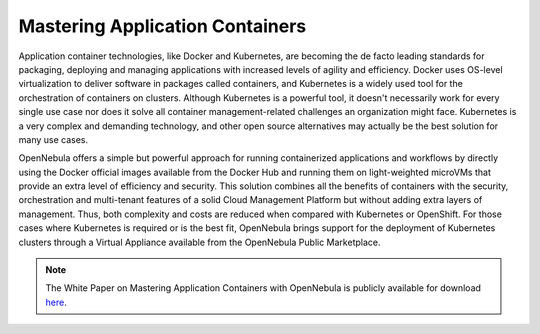 .. _mastering_application_containers:

================================
Mastering Application Containers
================================

Application container technologies, like Docker and Kubernetes, are becoming the de facto leading standards for packaging, deploying and managing applications with increased levels of agility and efficiency. Docker uses OS-level virtualization to deliver software in packages called containers, and Kubernetes is a widely used tool for the orchestration of containers on clusters. Although Kubernetes is a powerful tool, it doesn't necessarily work for every single use case nor does it solve all container management-related challenges an organization might face. Kubernetes is a very complex and demanding technology, and other open source alternatives may actually be the best solution for many use cases.

OpenNebula offers a simple but powerful approach for running containerized applications and workflows by directly using the Docker official images available from the Docker Hub and running them on light-weighted microVMs that provide an extra level of efficiency and security. This solution combines all the benefits of containers with the security, orchestration and multi-tenant features of a solid Cloud Management Platform but without adding extra layers of management. Thus, both complexity and costs are reduced when compared with Kubernetes or OpenShift. For those cases where Kubernetes is required or is the best fit, OpenNebula brings support for the deployment of Kubernetes clusters through a Virtual Appliance available from the OpenNebula Public Marketplace.

|image|

.. note:: The White Paper on Mastering Application Containers with OpenNebula is publicly available for download `here <https://support.opennebula.pro/hc/en-us/articles/360050448232-Mastering-Containers-with-OpenNebula-White-Paper>`__.

.. |image| image:: /images/overview_containers.png
  :width: 70%
